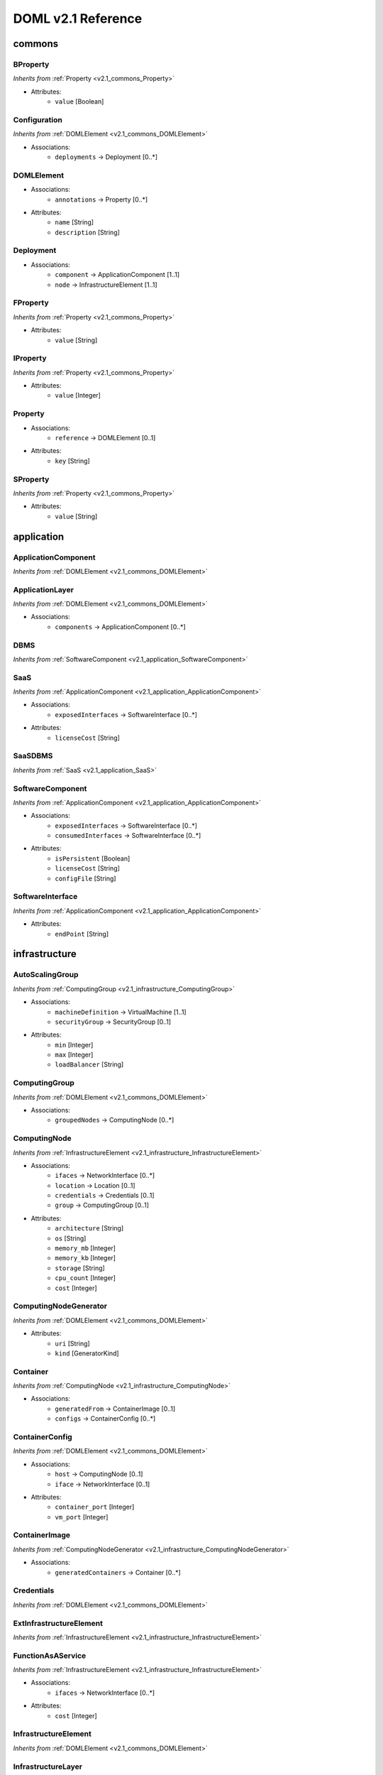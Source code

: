 DOML v2.1 Reference
=============================


commons
^^^^^^^

.. _v2.1_commons_BProperty:

BProperty
"""""""""
*Inherits from* :ref:`Property <v2.1_commons_Property>`

* Attributes:
	* ``value`` [Boolean]

.. _v2.1_commons_Configuration:

Configuration
"""""""""""""
*Inherits from* :ref:`DOMLElement <v2.1_commons_DOMLElement>`

* Associations:
	* ``deployments`` → Deployment [0..*]

.. _v2.1_commons_DOMLElement:

DOMLElement
"""""""""""
* Associations:
	* ``annotations`` → Property [0..*]
* Attributes:
	* ``name`` [String]
	* ``description`` [String]

.. _v2.1_commons_Deployment:

Deployment
""""""""""
* Associations:
	* ``component`` → ApplicationComponent [1..1]
	* ``node`` → InfrastructureElement [1..1]

.. _v2.1_commons_FProperty:

FProperty
"""""""""
*Inherits from* :ref:`Property <v2.1_commons_Property>`

* Attributes:
	* ``value`` [String]

.. _v2.1_commons_IProperty:

IProperty
"""""""""
*Inherits from* :ref:`Property <v2.1_commons_Property>`

* Attributes:
	* ``value`` [Integer]

.. _v2.1_commons_Property:

Property
""""""""
* Associations:
	* ``reference`` → DOMLElement [0..1]
* Attributes:
	* ``key`` [String]

.. _v2.1_commons_SProperty:

SProperty
"""""""""
*Inherits from* :ref:`Property <v2.1_commons_Property>`

* Attributes:
	* ``value`` [String]

application
^^^^^^^^^^^

.. _v2.1_application_ApplicationComponent:

ApplicationComponent
""""""""""""""""""""
*Inherits from* :ref:`DOMLElement <v2.1_commons_DOMLElement>`


.. _v2.1_application_ApplicationLayer:

ApplicationLayer
""""""""""""""""
*Inherits from* :ref:`DOMLElement <v2.1_commons_DOMLElement>`

* Associations:
	* ``components`` → ApplicationComponent [0..*]

.. _v2.1_application_DBMS:

DBMS
""""
*Inherits from* :ref:`SoftwareComponent <v2.1_application_SoftwareComponent>`


.. _v2.1_application_SaaS:

SaaS
""""
*Inherits from* :ref:`ApplicationComponent <v2.1_application_ApplicationComponent>`

* Associations:
	* ``exposedInterfaces`` → SoftwareInterface [0..*]
* Attributes:
	* ``licenseCost`` [String]

.. _v2.1_application_SaaSDBMS:

SaaSDBMS
""""""""
*Inherits from* :ref:`SaaS <v2.1_application_SaaS>`


.. _v2.1_application_SoftwareComponent:

SoftwareComponent
"""""""""""""""""
*Inherits from* :ref:`ApplicationComponent <v2.1_application_ApplicationComponent>`

* Associations:
	* ``exposedInterfaces`` → SoftwareInterface [0..*]
	* ``consumedInterfaces`` → SoftwareInterface [0..*]
* Attributes:
	* ``isPersistent`` [Boolean]
	* ``licenseCost`` [String]
	* ``configFile`` [String]

.. _v2.1_application_SoftwareInterface:

SoftwareInterface
"""""""""""""""""
*Inherits from* :ref:`ApplicationComponent <v2.1_application_ApplicationComponent>`

* Attributes:
	* ``endPoint`` [String]

infrastructure
^^^^^^^^^^^^^^

.. _v2.1_infrastructure_AutoScalingGroup:

AutoScalingGroup
""""""""""""""""
*Inherits from* :ref:`ComputingGroup <v2.1_infrastructure_ComputingGroup>`

* Associations:
	* ``machineDefinition`` → VirtualMachine [1..1]
	* ``securityGroup`` → SecurityGroup [0..1]
* Attributes:
	* ``min`` [Integer]
	* ``max`` [Integer]
	* ``loadBalancer`` [String]

.. _v2.1_infrastructure_ComputingGroup:

ComputingGroup
""""""""""""""
*Inherits from* :ref:`DOMLElement <v2.1_commons_DOMLElement>`

* Associations:
	* ``groupedNodes`` → ComputingNode [0..*]

.. _v2.1_infrastructure_ComputingNode:

ComputingNode
"""""""""""""
*Inherits from* :ref:`InfrastructureElement <v2.1_infrastructure_InfrastructureElement>`

* Associations:
	* ``ifaces`` → NetworkInterface [0..*]
	* ``location`` → Location [0..1]
	* ``credentials`` → Credentials [0..1]
	* ``group`` → ComputingGroup [0..1]
* Attributes:
	* ``architecture`` [String]
	* ``os`` [String]
	* ``memory_mb`` [Integer]
	* ``memory_kb`` [Integer]
	* ``storage`` [String]
	* ``cpu_count`` [Integer]
	* ``cost`` [Integer]

.. _v2.1_infrastructure_ComputingNodeGenerator:

ComputingNodeGenerator
""""""""""""""""""""""
*Inherits from* :ref:`DOMLElement <v2.1_commons_DOMLElement>`

* Attributes:
	* ``uri`` [String]
	* ``kind`` [GeneratorKind]

.. _v2.1_infrastructure_Container:

Container
"""""""""
*Inherits from* :ref:`ComputingNode <v2.1_infrastructure_ComputingNode>`

* Associations:
	* ``generatedFrom`` → ContainerImage [0..1]
	* ``configs`` → ContainerConfig [0..*]

.. _v2.1_infrastructure_ContainerConfig:

ContainerConfig
"""""""""""""""
*Inherits from* :ref:`DOMLElement <v2.1_commons_DOMLElement>`

* Associations:
	* ``host`` → ComputingNode [0..1]
	* ``iface`` → NetworkInterface [0..1]
* Attributes:
	* ``container_port`` [Integer]
	* ``vm_port`` [Integer]

.. _v2.1_infrastructure_ContainerImage:

ContainerImage
""""""""""""""
*Inherits from* :ref:`ComputingNodeGenerator <v2.1_infrastructure_ComputingNodeGenerator>`

* Associations:
	* ``generatedContainers`` → Container [0..*]

.. _v2.1_infrastructure_Credentials:

Credentials
"""""""""""
*Inherits from* :ref:`DOMLElement <v2.1_commons_DOMLElement>`


.. _v2.1_infrastructure_ExtInfrastructureElement:

ExtInfrastructureElement
""""""""""""""""""""""""
*Inherits from* :ref:`InfrastructureElement <v2.1_infrastructure_InfrastructureElement>`


.. _v2.1_infrastructure_FunctionAsAService:

FunctionAsAService
""""""""""""""""""
*Inherits from* :ref:`InfrastructureElement <v2.1_infrastructure_InfrastructureElement>`

* Associations:
	* ``ifaces`` → NetworkInterface [0..*]
* Attributes:
	* ``cost`` [Integer]

.. _v2.1_infrastructure_InfrastructureElement:

InfrastructureElement
"""""""""""""""""""""
*Inherits from* :ref:`DOMLElement <v2.1_commons_DOMLElement>`


.. _v2.1_infrastructure_InfrastructureLayer:

InfrastructureLayer
"""""""""""""""""""
*Inherits from* :ref:`DOMLElement <v2.1_commons_DOMLElement>`

* Associations:
	* ``nodes`` → ComputingNode [0..*]
	* ``generators`` → ComputingNodeGenerator [0..*]
	* ``storages`` → Storage [0..*]
	* ``faas`` → FunctionAsAService [0..*]
	* ``credentials`` → Credentials [0..*]
	* ``groups`` → ComputingGroup [0..*]
	* ``securityGroups`` → SecurityGroup [0..*]
	* ``networks`` → Network [0..*]

.. _v2.1_infrastructure_InternetGateway:

InternetGateway
"""""""""""""""
*Inherits from* :ref:`NetworkInterface <v2.1_infrastructure_NetworkInterface>`


.. _v2.1_infrastructure_KeyPair:

KeyPair
"""""""
*Inherits from* :ref:`Credentials <v2.1_infrastructure_Credentials>`

* Attributes:
	* ``user`` [String]
	* ``keyfile`` [String]
	* ``algorithm`` [String]
	* ``bits`` [Integer]

.. _v2.1_infrastructure_Location:

Location
""""""""
*Inherits from* :ref:`DOMLElement <v2.1_commons_DOMLElement>`

* Attributes:
	* ``region`` [String]
	* ``zone`` [String]

.. _v2.1_infrastructure_Network:

Network
"""""""
*Inherits from* :ref:`DOMLElement <v2.1_commons_DOMLElement>`

* Associations:
	* ``connectedIfaces`` → NetworkInterface [0..*]
	* ``igws`` → InternetGateway [0..*]
	* ``subnets`` → Subnet [0..*]
* Attributes:
	* ``protocol`` [String]
	* ``addressRange`` [String]
	* ``cidr`` [Integer]

.. _v2.1_infrastructure_NetworkInterface:

NetworkInterface
""""""""""""""""
*Inherits from* :ref:`InfrastructureElement <v2.1_infrastructure_InfrastructureElement>`

* Associations:
	* ``belongsTo`` → Network [0..1]
	* ``associated`` → SecurityGroup [0..1]
* Attributes:
	* ``endPoint`` [Integer]
	* ``speed`` [String]

.. _v2.1_infrastructure_PhysicalComputingNode:

PhysicalComputingNode
"""""""""""""""""""""
*Inherits from* :ref:`ComputingNode <v2.1_infrastructure_ComputingNode>`


.. _v2.1_infrastructure_Rule:

Rule
""""
*Inherits from* :ref:`DOMLElement <v2.1_commons_DOMLElement>`

* Attributes:
	* ``kind`` [String]
	* ``protocol`` [String]
	* ``fromPort`` [Integer]
	* ``toPort`` [Integer]
	* ``cidr`` [String]

.. _v2.1_infrastructure_SecurityGroup:

SecurityGroup
"""""""""""""
*Inherits from* :ref:`DOMLElement <v2.1_commons_DOMLElement>`

* Associations:
	* ``rules`` → Rule [0..*]
	* ``ifaces`` → NetworkInterface [0..*]

.. _v2.1_infrastructure_Storage:

Storage
"""""""
*Inherits from* :ref:`InfrastructureElement <v2.1_infrastructure_InfrastructureElement>`

* Associations:
	* ``ifaces`` → NetworkInterface [0..*]
* Attributes:
	* ``label`` [String]
	* ``size_gb`` [Integer]
	* ``cost`` [Integer]

.. _v2.1_infrastructure_Subnet:

Subnet
""""""
*Inherits from* :ref:`Network <v2.1_infrastructure_Network>`

* Associations:
	* ``connectedTo`` → Network [0..1]

.. _v2.1_infrastructure_Swarm:

Swarm
"""""
*Inherits from* :ref:`ComputingGroup <v2.1_infrastructure_ComputingGroup>`

* Associations:
	* ``roles`` → SwarmRole [0..*]

.. _v2.1_infrastructure_SwarmRole:

SwarmRole
"""""""""
*Inherits from* :ref:`DOMLElement <v2.1_commons_DOMLElement>`

* Associations:
	* ``nodes`` → ComputingNode [0..*]
* Attributes:
	* ``kind`` [String]

.. _v2.1_infrastructure_UserPass:

UserPass
""""""""
*Inherits from* :ref:`Credentials <v2.1_infrastructure_Credentials>`

* Attributes:
	* ``username`` [String]
	* ``password`` [String]

.. _v2.1_infrastructure_VMImage:

VMImage
"""""""
*Inherits from* :ref:`ComputingNodeGenerator <v2.1_infrastructure_ComputingNodeGenerator>`

* Associations:
	* ``generatedVMs`` → VirtualMachine [0..*]

.. _v2.1_infrastructure_VirtualMachine:

VirtualMachine
""""""""""""""
*Inherits from* :ref:`ComputingNode <v2.1_infrastructure_ComputingNode>`

* Associations:
	* ``generatedFrom`` → VMImage [0..1]
* Attributes:
	* ``sizeDescription`` [String]

concrete
^^^^^^^^

.. _v2.1_concrete_ComputingGroup:

ComputingGroup
""""""""""""""
*Inherits from* :ref:`ConcreteElement <v2.1_concrete_ConcreteElement>`

* Associations:
	* ``maps`` → ComputingGroup [1..1]

.. _v2.1_concrete_ConcreteElement:

ConcreteElement
"""""""""""""""
*Inherits from* :ref:`DOMLElement <v2.1_commons_DOMLElement>`

* Attributes:
	* ``configurationScript`` [String]

.. _v2.1_concrete_ConcreteInfrastructure:

ConcreteInfrastructure
""""""""""""""""""""""
*Inherits from* :ref:`DOMLElement <v2.1_commons_DOMLElement>`

* Associations:
	* ``providers`` → RuntimeProvider [0..*]

.. _v2.1_concrete_ContainerImage:

ContainerImage
""""""""""""""
*Inherits from* :ref:`ConcreteElement <v2.1_concrete_ConcreteElement>`

* Associations:
	* ``maps`` → ContainerImage [0..1]

.. _v2.1_concrete_FunctionAsAService:

FunctionAsAService
""""""""""""""""""
*Inherits from* :ref:`ConcreteElement <v2.1_concrete_ConcreteElement>`

* Associations:
	* ``maps`` → FunctionAsAService [0..1]

.. _v2.1_concrete_Network:

Network
"""""""
*Inherits from* :ref:`ConcreteElement <v2.1_concrete_ConcreteElement>`

* Associations:
	* ``maps`` → Network [0..1]
* Attributes:
	* ``address`` [Integer]

.. _v2.1_concrete_RuntimeProvider:

RuntimeProvider
"""""""""""""""
*Inherits from* :ref:`DOMLElement <v2.1_commons_DOMLElement>`

* Associations:
	* ``vms`` → VirtualMachine [0..*]
	* ``vmImages`` → VMImage [0..*]
	* ``containerImages`` → ContainerImage [0..*]
	* ``networks`` → Network [0..*]
	* ``storages`` → Storage [0..*]
	* ``faas`` → FunctionAsAService [0..*]
	* ``group`` → ComputingGroup [0..*]

.. _v2.1_concrete_Storage:

Storage
"""""""
*Inherits from* :ref:`ConcreteElement <v2.1_concrete_ConcreteElement>`

* Associations:
	* ``maps`` → Storage [0..1]

.. _v2.1_concrete_VMImage:

VMImage
"""""""
*Inherits from* :ref:`ConcreteElement <v2.1_concrete_ConcreteElement>`

* Associations:
	* ``maps`` → VMImage [0..1]

.. _v2.1_concrete_VirtualMachine:

VirtualMachine
""""""""""""""
*Inherits from* :ref:`ConcreteElement <v2.1_concrete_ConcreteElement>`

* Associations:
	* ``maps`` → VirtualMachine [0..1]



